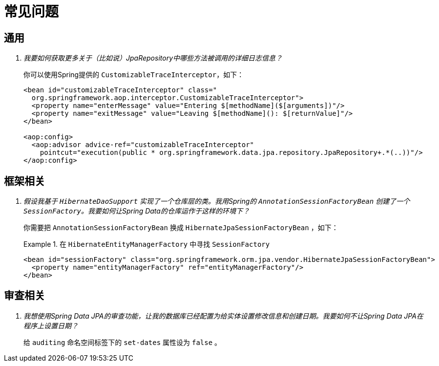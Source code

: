 [[faq]]
[appendix]
= 常见问题

== 通用

[qanda]
我要如何获取更多关于（比如说）JpaRepository中哪些方法被调用的详细日志信息？ :: 你可以使用Spring提供的 `CustomizableTraceInterceptor`，如下：
+
[source, xml]
----
<bean id="customizableTraceInterceptor" class="
  org.springframework.aop.interceptor.CustomizableTraceInterceptor">
  <property name="enterMessage" value="Entering $[methodName]($[arguments])"/>
  <property name="exitMessage" value="Leaving $[methodName](): $[returnValue]"/>
</bean>

<aop:config>
  <aop:advisor advice-ref="customizableTraceInterceptor"
    pointcut="execution(public * org.springframework.data.jpa.repository.JpaRepository+.*(..))"/>
</aop:config>
----

== 框架相关

[qanda]
假设我基于 `HibernateDaoSupport` 实现了一个仓库层的类。我用Spring的 `AnnotationSessionFactoryBean` 创建了一个 `SessionFactory`。我要如何让Spring Data的仓库运作于这样的环境下？ :: 你需要把 `AnnotationSessionFactoryBean` 换成 `HibernateJpaSessionFactoryBean` ，如下：
+
.在 `HibernateEntityManagerFactory` 中寻找 `SessionFactory`
====
[source, xml]
----
<bean id="sessionFactory" class="org.springframework.orm.jpa.vendor.HibernateJpaSessionFactoryBean">
  <property name="entityManagerFactory" ref="entityManagerFactory"/>
</bean>
----
====

== 审查相关

[qanda]
我想使用Spring Data JPA的审查功能，让我的数据库已经配置为给实体设置修改信息和创建日期。我要如何不让Spring Data JPA在程序上设置日期？ :: 给 `auditing` 命名空间标签下的 `set-dates` 属性设为 `false` 。
